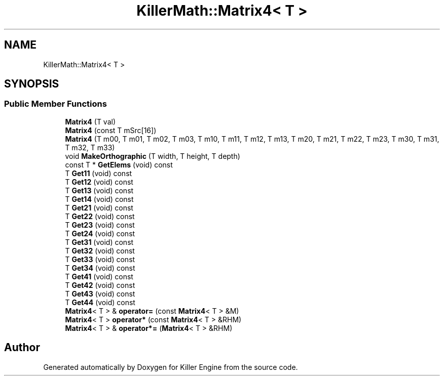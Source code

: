 .TH "KillerMath::Matrix4< T >" 3 "Mon Jun 4 2018" "Killer Engine" \" -*- nroff -*-
.ad l
.nh
.SH NAME
KillerMath::Matrix4< T >
.SH SYNOPSIS
.br
.PP
.SS "Public Member Functions"

.in +1c
.ti -1c
.RI "\fBMatrix4\fP (T val)"
.br
.ti -1c
.RI "\fBMatrix4\fP (const T mSrc[16])"
.br
.ti -1c
.RI "\fBMatrix4\fP (T m00, T m01, T m02, T m03, T m10, T m11, T m12, T m13, T m20, T m21, T m22, T m23, T m30, T m31, T m32, T m33)"
.br
.ti -1c
.RI "void \fBMakeOrthographic\fP (T width, T height, T depth)"
.br
.ti -1c
.RI "const T * \fBGetElems\fP (void) const"
.br
.ti -1c
.RI "T \fBGet11\fP (void) const"
.br
.ti -1c
.RI "T \fBGet12\fP (void) const"
.br
.ti -1c
.RI "T \fBGet13\fP (void) const"
.br
.ti -1c
.RI "T \fBGet14\fP (void) const"
.br
.ti -1c
.RI "T \fBGet21\fP (void) const"
.br
.ti -1c
.RI "T \fBGet22\fP (void) const"
.br
.ti -1c
.RI "T \fBGet23\fP (void) const"
.br
.ti -1c
.RI "T \fBGet24\fP (void) const"
.br
.ti -1c
.RI "T \fBGet31\fP (void) const"
.br
.ti -1c
.RI "T \fBGet32\fP (void) const"
.br
.ti -1c
.RI "T \fBGet33\fP (void) const"
.br
.ti -1c
.RI "T \fBGet34\fP (void) const"
.br
.ti -1c
.RI "T \fBGet41\fP (void) const"
.br
.ti -1c
.RI "T \fBGet42\fP (void) const"
.br
.ti -1c
.RI "T \fBGet43\fP (void) const"
.br
.ti -1c
.RI "T \fBGet44\fP (void) const"
.br
.ti -1c
.RI "\fBMatrix4\fP< T > & \fBoperator=\fP (const \fBMatrix4\fP< T > &M)"
.br
.ti -1c
.RI "\fBMatrix4\fP< T > \fBoperator*\fP (const \fBMatrix4\fP< T > &RHM)"
.br
.ti -1c
.RI "\fBMatrix4\fP< T > & \fBoperator*=\fP (\fBMatrix4\fP< T > &RHM)"
.br
.in -1c

.SH "Author"
.PP 
Generated automatically by Doxygen for Killer Engine from the source code\&.
